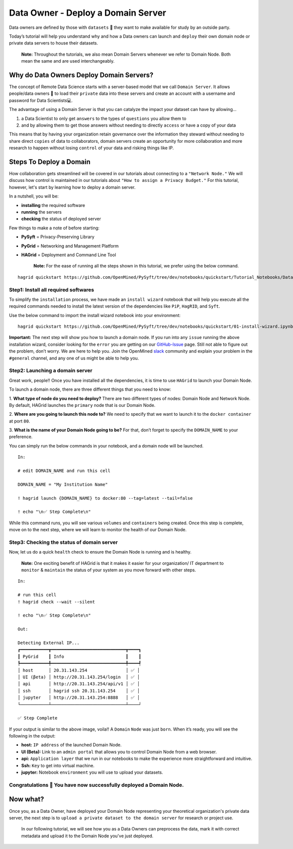 Data Owner - Deploy a Domain Server
===============================================

Data owners are defined by those with ``datasets`` 💾  they want to make available for
study by an outside party.

Today’s tutorial will help you understand why and how a Data owners can
launch and ``deploy`` their own domain node or private data servers to house their datasets.

   **Note:** Throughout the tutorials, we also mean Domain Servers whenever we refer to Domain Node. Both mean the same and are used interchangeably. 

Why do Data Owners Deploy Domain Servers?
-----------------------------------------

The concept of Remote Data Science starts with a server-based model
that we call ``Domain Server``. It allows people/data owners 👨 to load
their ``private`` data into these servers and create an account with
a username and password for Data Scientists💻.

The advantage of using a Domain Server is that you can catalyze the impact your dataset can have by allowing...

#. a Data Scientist to only get ``answers`` to the types of ``questions`` you allow them to
#. and by allowing them to get those answers without needing to directly ``access`` or have a copy of your data


|Data_Owner_deploy_domain01|


This means that by having your organization retain governance over the information they steward without 
needing to share direct ``copies`` of data to collaborators, domain servers create an opportunity for more 
collaboration and more research to happen without losing ``control`` of your data and risking things like IP.

Steps To Deploy a Domain
------------------------

How collaboration gets streamlined will be covered in our tutorials about connecting to a ``"Network Node."`` We will discuss 
how control is maintained in our tutorials about ``"How to assign a Privacy Budget."`` For this tutorial, however, 
let's start by learning how to deploy a domain server.

In a nutshell, you will be: 

* **installing** the required software 
* **running** the servers 
* **checking** the status of deployed server

|Data_Owner_deploy_domain02|

Few things to make a note of before starting: 

- **PySyft** = Privacy-Preserving Library 
- **PyGrid** = Networking and Management Platform 
- **HAGrid** = Deployment and Command Line Tool

   **Note:** For the ease of running all the steps shown in this tutorial, we
   prefer using the below command.

::

   hagrid quickstart https://github.com/OpenMined/PySyft/tree/dev/notebooks/quickstart/Tutorial_Notebooks/Data_Owner_deploy_domain.ipynb
   

Step1: Install all required softwares
~~~~~~~~~~~~~~~~~~~~~~~~~~~~~~~~~~~~~

To simplify the ``installation`` process, we have made an ``install wizard`` notebook that 
will help you execute all the required commands needed to install the latest version of the 
dependencies like ``PiP``, ``HagRID``, and ``Syft``.

Use the below command to import the install wizard notebook into your environment:

::

   hagrid quickstart https://github.com/OpenMined/PySyft/tree/dev/notebooks/quickstart/01-install-wizard.ipynb


**Important:** The next step will show you how to launch a domain node. If
you run into any ``issue`` running the above installation wizard, consider
looking for the ``error`` you are getting on our
`GitHub-Issue <https://github.com/OpenMined/PySyft/issues>`__ page.
Still not able to figure out the problem, don’t worry. We are here to
help you. Join the OpenMined
`slack <https://communityinviter.com/apps/openmined/openmined/>`__
community and explain your problem in the ``#general`` channel, and
any one of us might be able to help you.


Step2: Launching a domain server
~~~~~~~~~~~~~~~~~~~~~~~~~~~~~~~~

Great work, people!! Once you have installed all the dependencies, it is
time to use ``HAGrid`` to launch your Domain Node.

To launch a domain node, there are three different things that you
need to know: 

1. **What type of node do you need to deploy?** 
There are two different types of nodes: Domain Node and Network Node. By
default, HAGrid launches the ``primary`` node that is our Domain Node. 

2. **Where are you going to launch this node to?** 
We need to specify that we want to launch it to the ``docker container`` at
port ``80``. 

3. **What is the name of your Domain Node going to be?**
For that, don’t forget to specify the ``DOMAIN_NAME`` to your
preference.

You can simply run the below commands in your notebook, and a domain
node will be launched.

::

   In: 

   # edit DOMAIN_NAME and run this cell

   DOMAIN_NAME = "My Institution Name"

   ! hagrid launch {DOMAIN_NAME} to docker:80 --tag=latest --tail=false

   ! echo "\n✅ Step Complete\n"

While this command runs, you will see various ``volumes`` and
``containers`` being created. Once this step is complete, move on to
the next step, where we will learn to monitor the health of
our Domain Node.

Step3: Checking the status of domain server
~~~~~~~~~~~~~~~~~~~~~~~~~~~~~~~~~~~~~~~~~~~

Now, let us do a quick ``health`` check to ensure the Domain Node is
running and is healthy.

   **Note:** One exciting benefit of HAGrid is that it makes it
   easier for your organization/ IT department to ``monitor`` &
   ``maintain`` the status of your system as you move forward with other
   steps.

::

   In:

   # run this cell
   ! hagrid check --wait --silent

   ! echo "\n✅ Step Complete\n"

   Out: 

   Detecting External IP...
   ┏━━━━━━━━━━━┳━━━━━━━━━━━━━━━━━━━━━━━━━━━━━┳━━━━┓
   ┃ PyGrid    ┃ Info                        ┃    ┃
   ┡━━━━━━━━━━━╇━━━━━━━━━━━━━━━━━━━━━━━━━━━━━╇━━━━┩
   │ host      │ 20.31.143.254               │ ✅ │
   │ UI (βeta) │ http://20.31.143.254/login  │ ✅ │
   │ api       │ http://20.31.143.254/api/v1 │ ✅ │
   │ ssh       │ hagrid ssh 20.31.143.254    │ ✅ │
   │ jupyter   │ http://20.31.143.254:8888   │ ✅ │
   └───────────┴─────────────────────────────┴────┘

   ✅ Step Complete

If your output is similar to the above image, voila!! A
``Domain`` ``Node`` was just ``born``. When it’s ready, you will see the
following in the output:

-  **host:** ``IP address`` of the launched Domain Node.
-  **UI (Beta):** Link to an ``admin portal`` that allows you to
   control Domain Node from a web browser.
-  **api:** ``Application layer`` that we run in our notebooks to make
   the experience more straightforward and intuitive.
-  **Ssh:** ``Key`` to get into virtual machine.
-  **jupyter:** Notebook ``environment`` you will use to upload your
   datasets.

Congratulations 👏 You have now successfully deployed a Domain Node.
~~~~~~~~~~~~~~~~~~~~~~~~~~~~~~~~~~~~~~~~~~~~~~~~~~~~~~~~~~~~~~~~~~~

Now what?
---------

Once you, as a Data Owner, have deployed your Domain Node representing your theoretical organization's 
private data server, the next step is to ``upload a private dataset to the domain server`` for research or project use.

   In our following tutorial, we will see how you as a Data Owners can preprocess the data, mark it with correct 
   metadata and upload it to the Domain Node you've just deployed.

.. |Data_Owner_deploy_domain01| image:: ../../_static/personas_image/DataOwner/Data_Owner_deploy_domain01.gif
  :width: 95%
  :alt: Data Owner-Deploy Domain Node

.. |Data_Owner_deploy_domain02| image:: ../../_static/personas_image/DataOwner/Data_Owner_deploy_domain02.jpg
  :width: 95%
  :alt: Data Owner-Deploy Domain Node